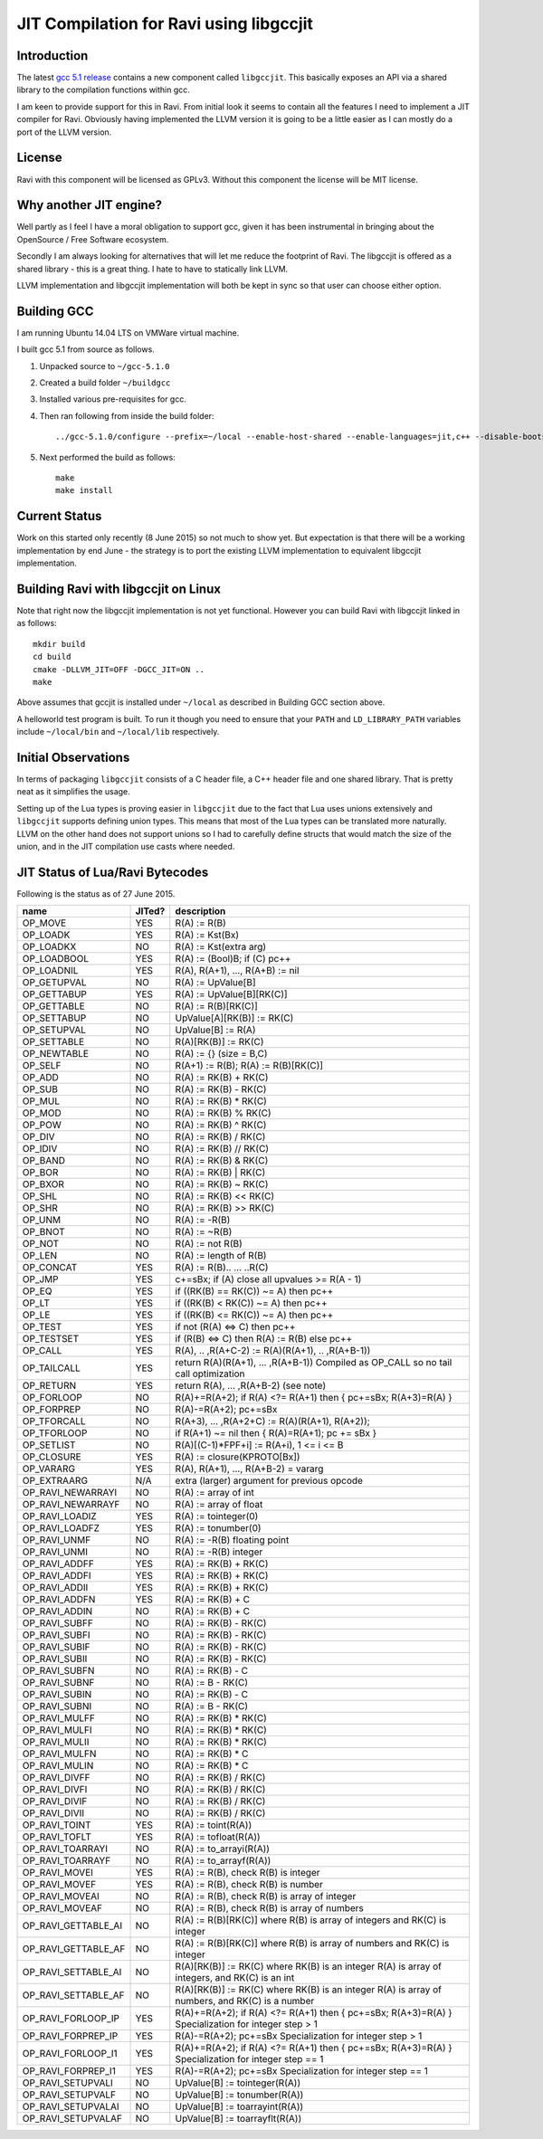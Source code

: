 ========================================
JIT Compilation for Ravi using libgccjit
========================================

Introduction
------------
The latest `gcc 5.1 release <http://gcc.gnu.org/>`_ contains a new component called ``libgccjit``. This basically exposes an API via a shared library to the compilation functions within gcc. 

I am keen to provide support for this in Ravi. From initial look it seems to contain all the features I need to implement a JIT compiler for Ravi. Obviously having implemented the LLVM version it is going to be a little easier as I can mostly do a port of the LLVM version.

License
-------
Ravi with this component will be licensed as GPLv3. Without this component the license will be MIT license.

Why another JIT engine?
-----------------------
Well partly as I feel I have a moral obligation to support gcc, given it has been instrumental in bringing about the OpenSource / Free Software ecosystem. 

Secondly I am always looking for alternatives that will let me reduce the footprint of Ravi. The libgccjit is offered as a shared library - this is a great thing. I hate to have to statically link LLVM. 

LLVM implementation and libgccjit implementation will both be kept in sync so that user can choose either option. 

Building GCC
------------
I am running Ubuntu 14.04 LTS on VMWare virtual machine.

I built gcc 5.1 from source as follows.

1. Unpacked source to ``~/gcc-5.1.0``
2. Created a build folder ``~/buildgcc``
3. Installed various pre-requisites for gcc.
4. Then ran following from inside the build folder::

     ../gcc-5.1.0/configure --prefix=~/local --enable-host-shared --enable-languages=jit,c++ --disable-bootstrap --disable-multilib

5. Next performed the build as follows::

     make
     make install

Current Status
--------------
Work on this started only recently (8 June 2015) so not much to show yet. But expectation is that there will be a working implementation by end June - the strategy is to port the existing LLVM implementation to equivalent libgccjit implementation.

Building Ravi with libgccjit on Linux
-------------------------------------
Note that right now the libgccjit implementation is not yet functional. However you can build Ravi with libgccjit linked in as follows::

  mkdir build
  cd build
  cmake -DLLVM_JIT=OFF -DGCC_JIT=ON ..
  make

Above assumes that gccjit is installed under ``~/local`` as described in Building GCC section above.

A helloworld test program is built. To run it though you need to ensure that your ``PATH`` and ``LD_LIBRARY_PATH`` variables include ``~/local/bin`` and ``~/local/lib`` respectively.

Initial Observations 
--------------------
In terms of packaging ``libgccjit`` consists of a C header file, a C++ header file and one shared library. That is pretty neat as it simplifies the usage.

Setting up of the Lua types is proving easier in ``libgccjit`` due to the fact that Lua uses unions extensively and ``libgccjit`` supports defining union types. This means that most of the Lua types can be translated more naturally. LLVM on the other hand does not support unions so I had to carefully define structs that would match the size of the union, and in the JIT compilation use casts where needed.


JIT Status of Lua/Ravi Bytecodes
---------------------------------
Following is the status as of 27 June 2015.

+-------------------------+----------+--------------------------------------------------+
| name                    | JITed?   | description                                      |
+=========================+==========+==================================================+
| OP_MOVE                 | YES      | R(A) := R(B)                                     |
+-------------------------+----------+--------------------------------------------------+
| OP_LOADK                | YES      | R(A) := Kst(Bx)                                  |
+-------------------------+----------+--------------------------------------------------+
| OP_LOADKX               | NO       | R(A) := Kst(extra arg)                           |
+-------------------------+----------+--------------------------------------------------+
| OP_LOADBOOL             | YES      | R(A) := (Bool)B; if (C) pc++                     |
+-------------------------+----------+--------------------------------------------------+
| OP_LOADNIL              | YES      | R(A), R(A+1), ..., R(A+B) := nil                 |
+-------------------------+----------+--------------------------------------------------+
| OP_GETUPVAL             | NO       | R(A) := UpValue[B]                               |
+-------------------------+----------+--------------------------------------------------+
| OP_GETTABUP             | YES      | R(A) := UpValue[B][RK(C)]                        |
+-------------------------+----------+--------------------------------------------------+
| OP_GETTABLE             | NO       | R(A) := R(B)[RK(C)]                              |
+-------------------------+----------+--------------------------------------------------+
| OP_SETTABUP             | NO       | UpValue[A][RK(B)] := RK(C)                       |
+-------------------------+----------+--------------------------------------------------+
| OP_SETUPVAL             | NO       | UpValue[B] := R(A)                               |
+-------------------------+----------+--------------------------------------------------+
| OP_SETTABLE             | NO       | R(A)[RK(B)] := RK(C)                             |
+-------------------------+----------+--------------------------------------------------+
| OP_NEWTABLE             | NO       | R(A) := {} (size = B,C)                          |
+-------------------------+----------+--------------------------------------------------+
| OP_SELF                 | NO       | R(A+1) := R(B); R(A) := R(B)[RK(C)]              |
+-------------------------+----------+--------------------------------------------------+
| OP_ADD                  | NO       | R(A) := RK(B) + RK(C)                            |
+-------------------------+----------+--------------------------------------------------+
| OP_SUB                  | NO       | R(A) := RK(B) - RK(C)                            |
+-------------------------+----------+--------------------------------------------------+
| OP_MUL                  | NO       | R(A) := RK(B) * RK(C)                            |
+-------------------------+----------+--------------------------------------------------+
| OP_MOD                  | NO       | R(A) := RK(B) % RK(C)                            |
+-------------------------+----------+--------------------------------------------------+
| OP_POW                  | NO       | R(A) := RK(B) ^ RK(C)                            |
+-------------------------+----------+--------------------------------------------------+
| OP_DIV                  | NO       | R(A) := RK(B) / RK(C)                            |
+-------------------------+----------+--------------------------------------------------+
| OP_IDIV                 | NO       | R(A) := RK(B) // RK(C)                           |
+-------------------------+----------+--------------------------------------------------+
| OP_BAND                 | NO       | R(A) := RK(B) & RK(C)                            |
+-------------------------+----------+--------------------------------------------------+
| OP_BOR                  | NO       | R(A) := RK(B) | RK(C)                            |
+-------------------------+----------+--------------------------------------------------+
| OP_BXOR                 | NO       | R(A) := RK(B) ~ RK(C)                            |
+-------------------------+----------+--------------------------------------------------+
| OP_SHL                  | NO       | R(A) := RK(B) << RK(C)                           |
+-------------------------+----------+--------------------------------------------------+
| OP_SHR                  | NO       | R(A) := RK(B) >> RK(C)                           |
+-------------------------+----------+--------------------------------------------------+
| OP_UNM                  | NO       | R(A) := -R(B)                                    |
+-------------------------+----------+--------------------------------------------------+
| OP_BNOT                 | NO       | R(A) := ~R(B)                                    |
+-------------------------+----------+--------------------------------------------------+
| OP_NOT                  | NO       | R(A) := not R(B)                                 |
+-------------------------+----------+--------------------------------------------------+
| OP_LEN                  | NO       | R(A) := length of R(B)                           |
+-------------------------+----------+--------------------------------------------------+
| OP_CONCAT               | YES      | R(A) := R(B).. ... ..R(C)                        |
+-------------------------+----------+--------------------------------------------------+
| OP_JMP                  | YES      | c+=sBx; if (A) close all upvalues >= R(A - 1)    |
+-------------------------+----------+--------------------------------------------------+
| OP_EQ                   | YES      | if ((RK(B) == RK(C)) ~= A) then pc++             |
+-------------------------+----------+--------------------------------------------------+
| OP_LT                   | YES      | if ((RK(B) <  RK(C)) ~= A) then pc++             |
+-------------------------+----------+--------------------------------------------------+
| OP_LE                   | YES      | if ((RK(B) <= RK(C)) ~= A) then pc++             |
+-------------------------+----------+--------------------------------------------------+
| OP_TEST                 | YES      | if not (R(A) <=> C) then pc++                    |
+-------------------------+----------+--------------------------------------------------+
| OP_TESTSET              | YES      | if (R(B) <=> C) then R(A) := R(B) else pc++      |
+-------------------------+----------+--------------------------------------------------+
| OP_CALL                 | YES      | R(A), .. ,R(A+C-2) := R(A)(R(A+1), .. ,R(A+B-1)) |
+-------------------------+----------+--------------------------------------------------+
| OP_TAILCALL             | YES      | return R(A)(R(A+1), ... ,R(A+B-1))               |
|                         |          | Compiled as OP_CALL so no tail call optimization |
+-------------------------+----------+--------------------------------------------------+
| OP_RETURN               | YES      | return R(A), ... ,R(A+B-2) (see note)            |
+-------------------------+----------+--------------------------------------------------+
| OP_FORLOOP              | NO       | R(A)+=R(A+2);                                    |
|                         |          | if R(A) <?= R(A+1) then { pc+=sBx; R(A+3)=R(A) } |
+-------------------------+----------+--------------------------------------------------+
| OP_FORPREP              | NO       | R(A)-=R(A+2); pc+=sBx                            |
+-------------------------+----------+--------------------------------------------------+
| OP_TFORCALL             | NO       | R(A+3), ... ,R(A+2+C) := R(A)(R(A+1), R(A+2));   |
+-------------------------+----------+--------------------------------------------------+
| OP_TFORLOOP             | NO       | if R(A+1) ~= nil then { R(A)=R(A+1); pc += sBx } |
+-------------------------+----------+--------------------------------------------------+
| OP_SETLIST              | NO       | R(A)[(C-1)*FPF+i] := R(A+i), 1 <= i <= B	        |
+-------------------------+----------+--------------------------------------------------+
| OP_CLOSURE              | YES      | R(A) := closure(KPROTO[Bx])                      |
+-------------------------+----------+--------------------------------------------------+
| OP_VARARG               | YES      | R(A), R(A+1), ..., R(A+B-2) = vararg             |
+-------------------------+----------+--------------------------------------------------+
| OP_EXTRAARG             | N/A      | extra (larger) argument for previous opcode      |
+-------------------------+----------+--------------------------------------------------+
| OP_RAVI_NEWARRAYI       | NO       | R(A) := array of int                             |
+-------------------------+----------+--------------------------------------------------+
| OP_RAVI_NEWARRAYF       | NO       | R(A) := array of float                           |
+-------------------------+----------+--------------------------------------------------+
| OP_RAVI_LOADIZ          | YES      | R(A) := tointeger(0)                             |
+-------------------------+----------+--------------------------------------------------+
| OP_RAVI_LOADFZ          | YES      | R(A) := tonumber(0)                              |
+-------------------------+----------+--------------------------------------------------+
| OP_RAVI_UNMF            | NO       | R(A) := -R(B) floating point                     |
+-------------------------+----------+--------------------------------------------------+
| OP_RAVI_UNMI            | NO       | R(A) := -R(B) integer                            |
+-------------------------+----------+--------------------------------------------------+
| OP_RAVI_ADDFF           | YES      | R(A) := RK(B) + RK(C)                            |
+-------------------------+----------+--------------------------------------------------+
| OP_RAVI_ADDFI           | YES      | R(A) := RK(B) + RK(C)                            |
+-------------------------+----------+--------------------------------------------------+
| OP_RAVI_ADDII           | YES      | R(A) := RK(B) + RK(C)                            |
+-------------------------+----------+--------------------------------------------------+
| OP_RAVI_ADDFN           | YES      | R(A) := RK(B) + C                                |
+-------------------------+----------+--------------------------------------------------+
| OP_RAVI_ADDIN           | NO       | R(A) := RK(B) + C                                |
+-------------------------+----------+--------------------------------------------------+
| OP_RAVI_SUBFF           | NO       | R(A) := RK(B) - RK(C)                            |
+-------------------------+----------+--------------------------------------------------+
| OP_RAVI_SUBFI           | NO       | R(A) := RK(B) - RK(C)                            |
+-------------------------+----------+--------------------------------------------------+
| OP_RAVI_SUBIF           | NO       | R(A) := RK(B) - RK(C)                            |
+-------------------------+----------+--------------------------------------------------+
| OP_RAVI_SUBII           | NO       | R(A) := RK(B) - RK(C)                            |
+-------------------------+----------+--------------------------------------------------+
| OP_RAVI_SUBFN           | NO       | R(A) := RK(B) - C                                |
+-------------------------+----------+--------------------------------------------------+
| OP_RAVI_SUBNF           | NO       | R(A) := B - RK(C)                                |
+-------------------------+----------+--------------------------------------------------+
| OP_RAVI_SUBIN           | NO       | R(A) := RK(B) - C                                |
+-------------------------+----------+--------------------------------------------------+
| OP_RAVI_SUBNI           | NO       | R(A) := B - RK(C)                                |
+-------------------------+----------+--------------------------------------------------+
| OP_RAVI_MULFF           | NO       | R(A) := RK(B) * RK(C)                            |
+-------------------------+----------+--------------------------------------------------+
| OP_RAVI_MULFI           | NO       | R(A) := RK(B) * RK(C)                            |
+-------------------------+----------+--------------------------------------------------+
| OP_RAVI_MULII           | NO       | R(A) := RK(B) * RK(C)                            |
+-------------------------+----------+--------------------------------------------------+
| OP_RAVI_MULFN           | NO       | R(A) := RK(B) * C                                |
+-------------------------+----------+--------------------------------------------------+
| OP_RAVI_MULIN           | NO       | R(A) := RK(B) * C                                |
+-------------------------+----------+--------------------------------------------------+
| OP_RAVI_DIVFF           | NO       | R(A) := RK(B) / RK(C)                            |
+-------------------------+----------+--------------------------------------------------+
| OP_RAVI_DIVFI           | NO       | R(A) := RK(B) / RK(C)                            |
+-------------------------+----------+--------------------------------------------------+
| OP_RAVI_DIVIF           | NO       | R(A) := RK(B) / RK(C)                            |
+-------------------------+----------+--------------------------------------------------+
| OP_RAVI_DIVII           | NO       | R(A) := RK(B) / RK(C)                            |
+-------------------------+----------+--------------------------------------------------+
| OP_RAVI_TOINT           | YES      | R(A) := toint(R(A))                              |
+-------------------------+----------+--------------------------------------------------+
| OP_RAVI_TOFLT           | YES      | R(A) := tofloat(R(A))                            |
+-------------------------+----------+--------------------------------------------------+
| OP_RAVI_TOARRAYI        | NO       | R(A) := to_arrayi(R(A))                          |
+-------------------------+----------+--------------------------------------------------+
| OP_RAVI_TOARRAYF        | NO       | R(A) := to_arrayf(R(A))                          |
+-------------------------+----------+--------------------------------------------------+
| OP_RAVI_MOVEI           | YES      | R(A) := R(B), check R(B) is integer              |
+-------------------------+----------+--------------------------------------------------+
| OP_RAVI_MOVEF           | YES      | R(A) := R(B), check R(B) is number               |
+-------------------------+----------+--------------------------------------------------+
| OP_RAVI_MOVEAI          | NO       | R(A) := R(B), check R(B) is array of integer     |
+-------------------------+----------+--------------------------------------------------+
| OP_RAVI_MOVEAF          | NO       | R(A) := R(B), check R(B) is array of numbers     |
+-------------------------+----------+--------------------------------------------------+
| OP_RAVI_GETTABLE_AI     | NO       | R(A) := R(B)[RK(C)] where R(B) is array of       |
|                         |          | integers and RK(C) is integer                    |
+-------------------------+----------+--------------------------------------------------+
| OP_RAVI_GETTABLE_AF     | NO       | R(A) := R(B)[RK(C)] where R(B) is array of       |
|                         |          | numbers and RK(C) is integer                     |
+-------------------------+----------+--------------------------------------------------+
| OP_RAVI_SETTABLE_AI     | NO       | R(A)[RK(B)] := RK(C) where RK(B) is an integer   |
|                         |          | R(A) is array of integers, and RK(C) is an int   |
+-------------------------+----------+--------------------------------------------------+
| OP_RAVI_SETTABLE_AF     | NO       | R(A)[RK(B)] := RK(C) where RK(B) is an integer   |
|                         |          | R(A) is array of numbers, and RK(C) is a number  |
+-------------------------+----------+--------------------------------------------------+
| OP_RAVI_FORLOOP_IP      | YES      | R(A)+=R(A+2);                                    |
|                         |          | if R(A) <?= R(A+1) then { pc+=sBx; R(A+3)=R(A) } |
|                         |          | Specialization for integer step > 1              |
+-------------------------+----------+--------------------------------------------------+
| OP_RAVI_FORPREP_IP      | YES      | R(A)-=R(A+2); pc+=sBx                            |
|                         |          | Specialization for integer step > 1              |
+-------------------------+----------+--------------------------------------------------+
| OP_RAVI_FORLOOP_I1      | YES      | R(A)+=R(A+2);                                    |
|                         |          | if R(A) <?= R(A+1) then { pc+=sBx; R(A+3)=R(A) } |
|                         |          | Specialization for integer step == 1             |
+-------------------------+----------+--------------------------------------------------+
| OP_RAVI_FORPREP_I1      | YES      | R(A)-=R(A+2); pc+=sBx                            |
|                         |          | Specialization for integer step == 1             |
+-------------------------+----------+--------------------------------------------------+
| OP_RAVI_SETUPVALI       | NO       | UpValue[B] := tointeger(R(A))                    |
+-------------------------+----------+--------------------------------------------------+
| OP_RAVI_SETUPVALF       | NO       | UpValue[B] := tonumber(R(A))                     |
+-------------------------+----------+--------------------------------------------------+
| OP_RAVI_SETUPVALAI      | NO       | UpValue[B] := toarrayint(R(A))                   |
+-------------------------+----------+--------------------------------------------------+
| OP_RAVI_SETUPVALAF      | NO       | UpValue[B] := toarrayflt(R(A))                   |
+-------------------------+----------+--------------------------------------------------+




